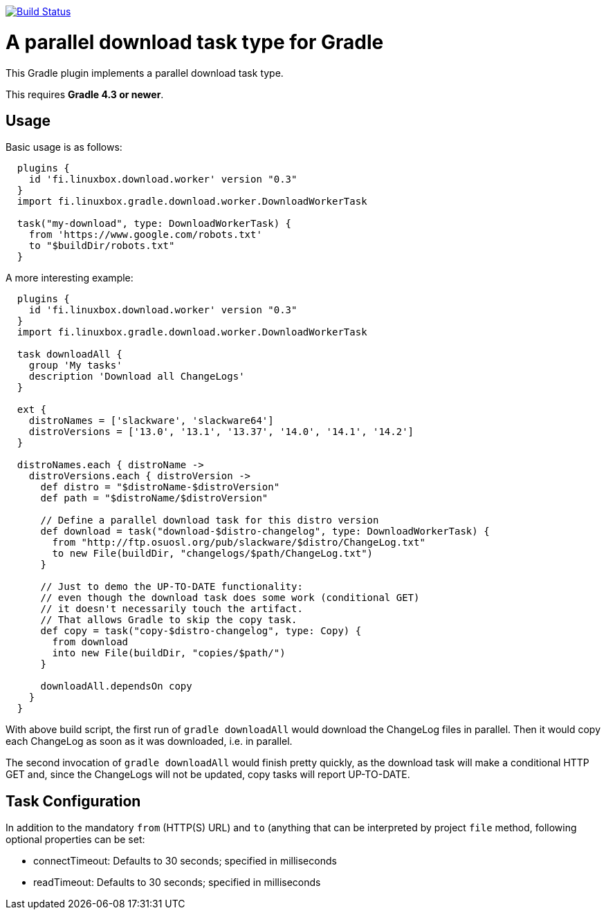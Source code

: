 image:https://travis-ci.org/vmj/gradle-download-worker.svg?branch=master["Build Status", link="https://travis-ci.org/vmj/gradle-download-worker"]

# A parallel download task type for Gradle

This Gradle plugin implements a parallel download task type.

This requires *Gradle 4.3 or newer*.

## Usage

Basic usage is as follows:

```
  plugins {
    id 'fi.linuxbox.download.worker' version "0.3"
  }
  import fi.linuxbox.gradle.download.worker.DownloadWorkerTask

  task("my-download", type: DownloadWorkerTask) {
    from 'https://www.google.com/robots.txt'
    to "$buildDir/robots.txt"
  }
```

A more interesting example:

```
  plugins {
    id 'fi.linuxbox.download.worker' version "0.3"
  }
  import fi.linuxbox.gradle.download.worker.DownloadWorkerTask

  task downloadAll {
    group 'My tasks'
    description 'Download all ChangeLogs'
  }

  ext {
    distroNames = ['slackware', 'slackware64']
    distroVersions = ['13.0', '13.1', '13.37', '14.0', '14.1', '14.2']
  }

  distroNames.each { distroName ->
    distroVersions.each { distroVersion ->
      def distro = "$distroName-$distroVersion"
      def path = "$distroName/$distroVersion"

      // Define a parallel download task for this distro version
      def download = task("download-$distro-changelog", type: DownloadWorkerTask) {
        from "http://ftp.osuosl.org/pub/slackware/$distro/ChangeLog.txt"
        to new File(buildDir, "changelogs/$path/ChangeLog.txt")
      }

      // Just to demo the UP-TO-DATE functionality:
      // even though the download task does some work (conditional GET)
      // it doesn't necessarily touch the artifact.
      // That allows Gradle to skip the copy task.
      def copy = task("copy-$distro-changelog", type: Copy) {
        from download
        into new File(buildDir, "copies/$path/")
      }

      downloadAll.dependsOn copy
    }
  }
```

With above build script, the first run of `gradle downloadAll` would download
the ChangeLog files in parallel.  Then it would copy each ChangeLog as
soon as it was downloaded, i.e. in parallel.

The second invocation of `gradle downloadAll` would finish pretty quickly,
as the download task will make a conditional HTTP GET and,
since the ChangeLogs will not be updated,
copy tasks will report UP-TO-DATE.

## Task Configuration

In addition to the mandatory `from` (HTTP(S) URL) and `to` (anything that can be interpreted by project
`file` method, following optional properties can be set:

 * connectTimeout: Defaults to 30 seconds; specified in milliseconds
 * readTimeout: Defaults to 30 seconds; specified in milliseconds

